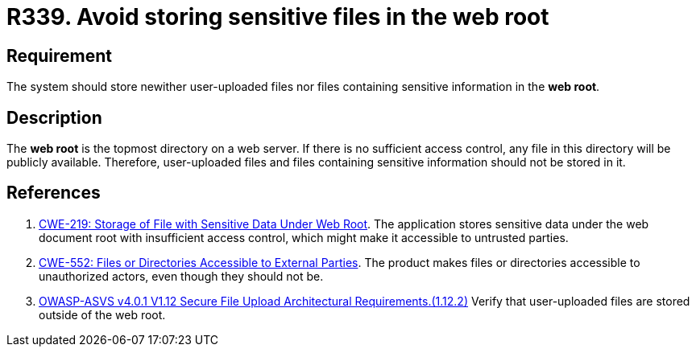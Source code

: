 :slug: rules/339/
:category: files
:description: This document details the security guidelines and requirements related to files management within the organization or company. In this case, it is strongly recommended that the system not store user-uploaded files or files containing sensitive information in the web root.
:keywords: Web, Root, File, Directory, ASVS, CWE
:rules: yes

= R339. Avoid storing sensitive files in the web root

== Requirement

The system should store newither user-uploaded files nor files containing
sensitive information in the **web root**.

== Description

The **web root** is the topmost directory on a web server.
If there is no sufficient access control,
any file in this directory will be publicly available.
Therefore, user-uploaded files and files containing sensitive information
should not be stored in it.

== References

. [[r1]] link:https://cwe.mitre.org/data/definitions/219.html[CWE-219: Storage of File with Sensitive Data Under Web Root].
The application stores sensitive data under the web document root with
insufficient access control,
which might make it accessible to untrusted parties.

. [[r1]] link:https://cwe.mitre.org/data/definitions/552.html[CWE-552: Files or Directories Accessible to External Parties].
The product makes files or directories accessible to unauthorized actors,
even though they should not be.

. [[r2]] link:https://owasp.org/www-project-application-security-verification-standard/[OWASP-ASVS v4.0.1
V1.12 Secure File Upload Architectural Requirements.(1.12.2)]
Verify that user-uploaded files are stored outside of the web root.
